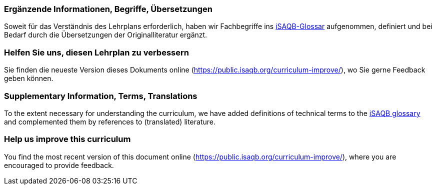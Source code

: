 
// tag::DE[]
=== Ergänzende Informationen, Begriffe, Übersetzungen

Soweit für das Verständnis des Lehrplans erforderlich, haben wir Fachbegriffe ins https://github.com/isaqb-org/glossary[iSAQB-Glossar] aufgenommen, definiert und bei Bedarf durch die Übersetzungen der Originalliteratur ergänzt.

[discrete]
=== Helfen Sie uns, diesen Lehrplan zu verbessern

Sie finden die neueste Version dieses Dokuments online (https://public.isaqb.org/curriculum-improve/), wo Sie gerne Feedback  geben können.
// end::DE[]

// tag::EN[]
=== Supplementary Information, Terms, Translations

To the extent necessary for understanding the curriculum, we have added definitions of technical terms to the https://github.com/isaqb-org/glossary[iSAQB glossary] and complemented them by references to (translated) literature.

[discrete]
=== Help us improve this curriculum

You find the most recent version of this document online (https://public.isaqb.org/curriculum-improve/), where you are encouraged to provide feedback.
// end::EN[]


